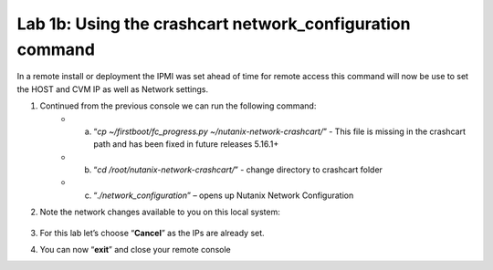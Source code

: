 .. _using_crashcart:

---------------------------------------------------------
Lab 1b: Using the crashcart network_configuration command
---------------------------------------------------------

In a remote install or deployment the IPMI was set ahead of time for remote access this command will now be use to set the HOST and CVM IP as well as Network settings.


1. Continued from the previous console we can run the following command:
    - a. “*cp ~/firstboot/fc_progress.py ~/nutanix-network-crashcart/*” - This file is missing in the crashcart path and has been fixed in future releases 5.16.1+
    - b. “*cd /root/nutanix-network-crashcart/*” - change directory to crashcart folder
    - c. “*./network_configuration*” – opens up Nutanix Network Configuration
2. Note the network changes available to you on this local system:

    .. figure:: images/1_network_config.png

3. For this lab let’s choose “**Cancel**” as the IPs are already set.
4. You can now “**exit**” and close your remote console
